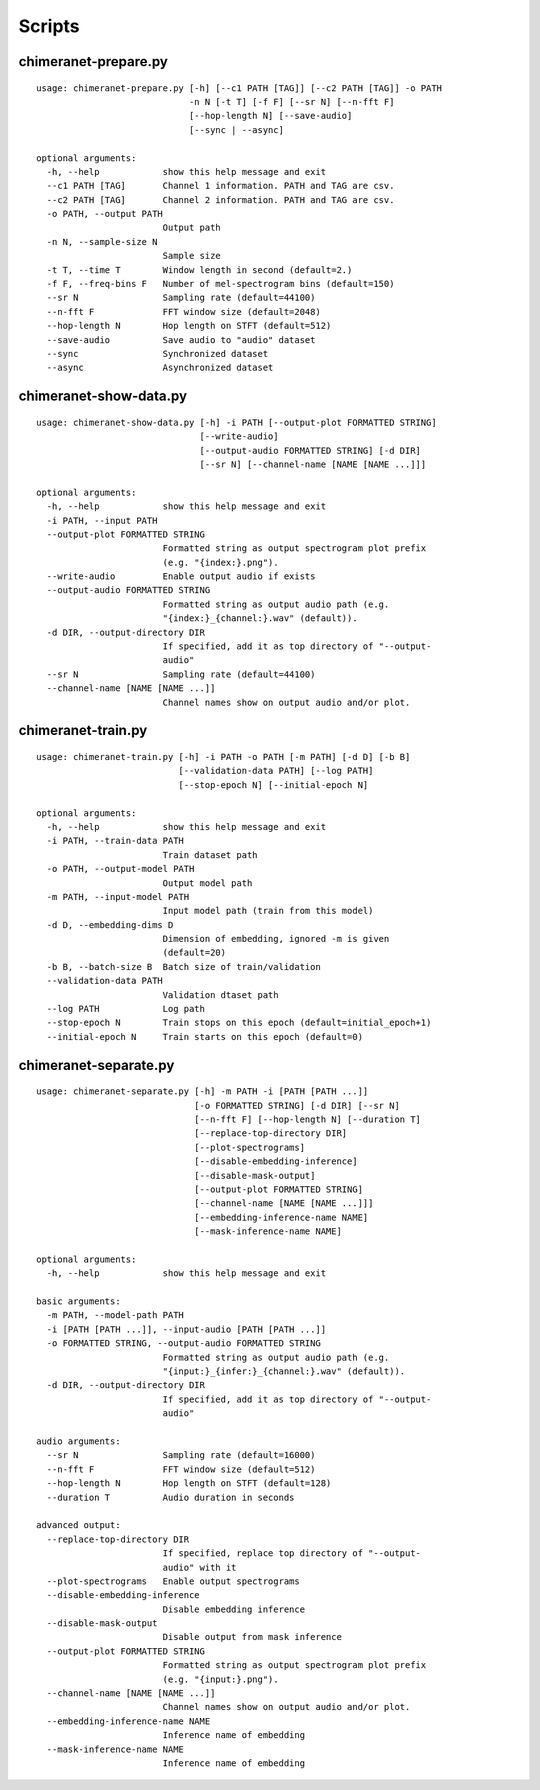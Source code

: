 Scripts
=======

chimeranet-prepare.py
---------------------

::

  usage: chimeranet-prepare.py [-h] [--c1 PATH [TAG]] [--c2 PATH [TAG]] -o PATH
                               -n N [-t T] [-f F] [--sr N] [--n-fft F]
                               [--hop-length N] [--save-audio]
                               [--sync | --async]

  optional arguments:
    -h, --help            show this help message and exit
    --c1 PATH [TAG]       Channel 1 information. PATH and TAG are csv.
    --c2 PATH [TAG]       Channel 2 information. PATH and TAG are csv.
    -o PATH, --output PATH
                          Output path
    -n N, --sample-size N
                          Sample size
    -t T, --time T        Window length in second (default=2.)
    -f F, --freq-bins F   Number of mel-spectrogram bins (default=150)
    --sr N                Sampling rate (default=44100)
    --n-fft F             FFT window size (default=2048)
    --hop-length N        Hop length on STFT (default=512)
    --save-audio          Save audio to "audio" dataset
    --sync                Synchronized dataset
    --async               Asynchronized dataset

chimeranet-show-data.py
-----------------------

::

  usage: chimeranet-show-data.py [-h] -i PATH [--output-plot FORMATTED STRING]
                                 [--write-audio]
                                 [--output-audio FORMATTED STRING] [-d DIR]
                                 [--sr N] [--channel-name [NAME [NAME ...]]]

  optional arguments:
    -h, --help            show this help message and exit
    -i PATH, --input PATH
    --output-plot FORMATTED STRING
                          Formatted string as output spectrogram plot prefix
                          (e.g. "{index:}.png").
    --write-audio         Enable output audio if exists
    --output-audio FORMATTED STRING
                          Formatted string as output audio path (e.g.
                          "{index:}_{channel:}.wav" (default)).
    -d DIR, --output-directory DIR
                          If specified, add it as top directory of "--output-
                          audio"
    --sr N                Sampling rate (default=44100)
    --channel-name [NAME [NAME ...]]
                          Channel names show on output audio and/or plot.

chimeranet-train.py
-------------------

::

  usage: chimeranet-train.py [-h] -i PATH -o PATH [-m PATH] [-d D] [-b B]
                             [--validation-data PATH] [--log PATH]
                             [--stop-epoch N] [--initial-epoch N]
  
  optional arguments:
    -h, --help            show this help message and exit
    -i PATH, --train-data PATH
                          Train dataset path
    -o PATH, --output-model PATH
                          Output model path
    -m PATH, --input-model PATH
                          Input model path (train from this model)
    -d D, --embedding-dims D
                          Dimension of embedding, ignored -m is given
                          (default=20)
    -b B, --batch-size B  Batch size of train/validation
    --validation-data PATH
                          Validation dtaset path
    --log PATH            Log path
    --stop-epoch N        Train stops on this epoch (default=initial_epoch+1)
    --initial-epoch N     Train starts on this epoch (default=0)


chimeranet-separate.py
----------------------

::

  usage: chimeranet-separate.py [-h] -m PATH -i [PATH [PATH ...]]
                                [-o FORMATTED STRING] [-d DIR] [--sr N]
                                [--n-fft F] [--hop-length N] [--duration T]
                                [--replace-top-directory DIR]
                                [--plot-spectrograms]
                                [--disable-embedding-inference]
                                [--disable-mask-output]
                                [--output-plot FORMATTED STRING]
                                [--channel-name [NAME [NAME ...]]]
                                [--embedding-inference-name NAME]
                                [--mask-inference-name NAME]
  
  optional arguments:
    -h, --help            show this help message and exit
  
  basic arguments:
    -m PATH, --model-path PATH
    -i [PATH [PATH ...]], --input-audio [PATH [PATH ...]]
    -o FORMATTED STRING, --output-audio FORMATTED STRING
                          Formatted string as output audio path (e.g.
                          "{input:}_{infer:}_{channel:}.wav" (default)).
    -d DIR, --output-directory DIR
                          If specified, add it as top directory of "--output-
                          audio"
  
  audio arguments:
    --sr N                Sampling rate (default=16000)
    --n-fft F             FFT window size (default=512)
    --hop-length N        Hop length on STFT (default=128)
    --duration T          Audio duration in seconds
  
  advanced output:
    --replace-top-directory DIR
                          If specified, replace top directory of "--output-
                          audio" with it
    --plot-spectrograms   Enable output spectrograms
    --disable-embedding-inference
                          Disable embedding inference
    --disable-mask-output
                          Disable output from mask inference
    --output-plot FORMATTED STRING
                          Formatted string as output spectrogram plot prefix
                          (e.g. "{input:}.png").
    --channel-name [NAME [NAME ...]]
                          Channel names show on output audio and/or plot.
    --embedding-inference-name NAME
                          Inference name of embedding
    --mask-inference-name NAME
                          Inference name of embedding
